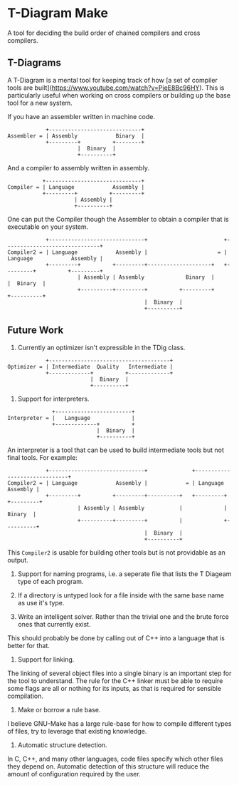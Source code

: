 * T-Diagram Make

A tool for deciding the build order of chained compilers and cross compilers.

** T-Diagrams

A T-Diagram is a mental tool for keeping track of how [a set of
compiler tools are
built](https://www.youtube.com/watch?v=PjeE8Bc96HY).  This is
particularly useful when working on cross compilers or building up the
base tool for a new system.

If you have an assembler written in machine code.
#+BEGIN_SRC
            +-----------------------------+
Assembler = | Assembly            Binary  |
            +---------+          +--------+
                      |  Binary  |
                      +----------+
#+END_SRC

And a compiler to assembly written in assembly.
#+BEGIN_SRC
           +------------------------------+
Compiler = | Language            Assembly |
           +---------+          +---------+
                     | Assembly |
                     +----------+
#+END_SRC

One can put the Compiler though the Assembler to obtain a compiler
that is executable on your system.
#+BEGIN_SRC
            +------------------------------+                        +------------------------------+
Compiler2 = | Language            Assembly |                      = | Language            Assembly |
            +---------+          +---------+--------------------+   +---------+          +---------+
                      | Assembly | Assembly             Binary  |             |  Binary  |
                      +----------+---------+          +---------+             +----------+
                                           |  Binary  |
                                           +----------+
#+END_SRC


** Future Work

1) Currently an optimizer isn't expressible in the TDig class.
#+BEGIN_SRC
            +--------------------------------------+
Optimizer = | Intermediate  Quality   Intermediate |
            +-------------+          +-------------+
                          |  Binary  |
                          +----------+
#+END_SRC

2) Support for interpreters.
#+BEGIN_SRC
              +------------------------+
Interpreter = |   Language             |
              +-------------+          +
                            |  Binary  |
                            +----------+
#+END_SRC

An interpreter is a tool that can be used to build intermediate tools but not final tools.
For example:
#+BEGIN_SRC
            +------------------------------+              +------------------------------+
Compiler2 = | Language            Assembly |            = | Language            Assembly |
            +---------+          +---------+----------+   +---------+          +---------+
                      | Assembly | Assembly           |             |  Binary  |
                      +----------+---------+          |             +----------+
                                           |  Binary  |
                                           +----------+
#+END_SRC

This ~Compiler2~ is usable for building other tools but is not providable as an output.

3) Support for naming programs, i.e. a seperate file that lists the T Diageam type of each program.

4) If a directory is untyped look for a file inside with the same base name as use it's type.

5) Write an intelligent solver. Rather than the trivial one and the brute force ones that currently exist.

This should probably be done by calling out of C++ into a language that is better for that.

6) Support for linking.

The linking of several object files into a single binary is an important step for the tool to understand.
The rule for the C++ linker must be able to require some flags are all or nothing for its inputs, as that is required for sensible compilation.

7) Make or borrow a rule base.

I believe GNU-Make has a large rule-base for how to compile different types of files, try to leverage that existing knowledge.

8) Automatic structure detection.

In C, C++, and many other languages, code files specify which other files they depend on.
Automatic detection of this structure will reduce the amount of configuration required by the user.
